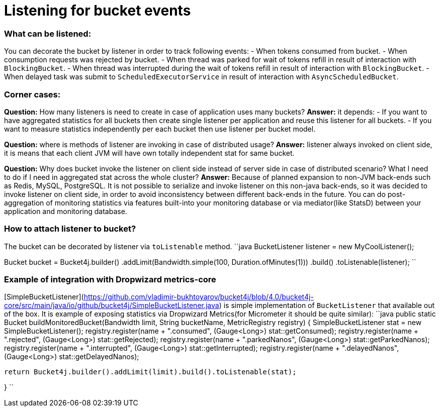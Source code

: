 # Listening for bucket events

### What can be listened:
You can decorate the bucket by listener in order to track following events:
- When tokens consumed from bucket.
- When consumption requests was rejected by bucket.
- When thread was parked for wait of tokens refill in result of interaction with ``BlockingBucket``.
- When thread was interrupted during the wait of tokens refill  in result of interaction with ``BlockingBucket``.
- When delayed task was submit to ``ScheduledExecutorService`` in result of interaction with ``AsyncScheduledBucket``.

### Corner cases:
**Question:** How many listeners is need to create in case of application uses many buckets?  
**Answer:**  it depends:
- If you want to have aggregated statistics for all buckets then create single listener per application and reuse this listener for all buckets.
- If you want to measure statistics independently per each bucket then use listener per bucket model.

**Question:** where is methods of listener are invoking in case of distributed usage?  
**Answer:** listener always invoked on client side, it is means that each client JVM will have own totally independent stat for same bucket.

**Question:** Why does bucket invoke the listener on client side instead of server side in case of distributed scenario? What I need to do if I need in aggregated stat across the whole cluster?  
**Answer:** Because of planned expansion to non-JVM back-ends such as Redis, MySQL, PostgreSQL.
It is not possible to serialize and invoke listener on this non-java back-ends, so it was decided to invoke listener on client side,
in order to avoid inconsistency between different back-ends in the future.
You can do post-aggregation of monitoring statistics via features built-into your monitoring database or via mediator(like StatsD) between your application and monitoring database.

### How to attach listener to bucket?
The bucket can be decorated by listener via ``toListenable`` method.
``java
BucketListener listener = new MyCoolListener();

Bucket bucket = Bucket4j.builder()
                    .addLimit(Bandwidth.simple(100, Duration.ofMinutes(1)))
                    .build()
                    .toListenable(listener);
``

### Example of integration with Dropwizard metrics-core
[SimpleBucketListener](https://github.com/vladimir-bukhtoyarov/bucket4j/blob/4.0/bucket4j-core/src/main/java/io/github/bucket4j/SimpleBucketListener.java) is simple implementation of ``BucketListener`` that available out of the box.
It is example of exposing statistics via Dropwizard Metrics(for Micrometer it should be quite similar):
``java
public static Bucket buildMonitoredBucket(Bandwidth limit, String bucketName, MetricRegistry registry) {
  SimpleBucketListener stat = new SimpleBucketListener(); 
  registry.register(name + ".consumed", (Gauge<Long>) stat::getConsumed);
  registry.register(name + ".rejected", (Gauge<Long>) stat::getRejected);
  registry.register(name + ".parkedNanos", (Gauge<Long>) stat::getParkedNanos);
  registry.register(name + ".interrupted", (Gauge<Long>) stat::getInterrupted);
  registry.register(name + ".delayedNanos", (Gauge<Long>) stat::getDelayedNanos);
  
  return Bucket4j.builder().addLimit(limit).build().toListenable(stat);
  
}
``

